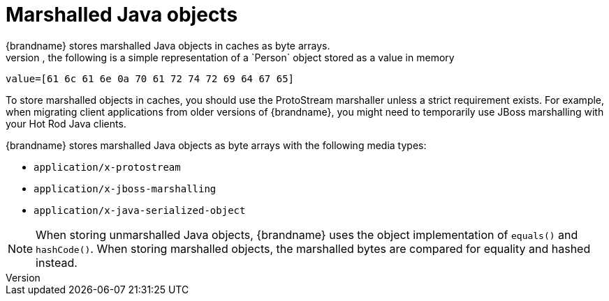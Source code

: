 [id='marshalled-object-encoding_{context}']
= Marshalled Java objects
{brandname} stores marshalled Java objects in caches as byte arrays.
For example, the following is a simple representation of a `Person` object stored as a value in memory:

[source,text,options="nowrap",subs=attributes+]
----
value=[61 6c 61 6e 0a 70 61 72 74 72 69 64 67 65]
----

To store marshalled objects in caches, you should use the ProtoStream marshaller unless a strict requirement exists.
For example, when migrating client applications from older versions of {brandname}, you might need to temporarily use JBoss marshalling with your Hot Rod Java clients.

{brandname} stores marshalled Java objects as byte arrays with the following media types:

* `application/x-protostream`
* `application/x-jboss-marshalling`
* `application/x-java-serialized-object`

[NOTE]
====
When storing unmarshalled Java objects, {brandname} uses the object implementation of `equals()` and `hashCode()`.
When storing marshalled objects, the marshalled bytes are compared for equality and hashed instead.
====

